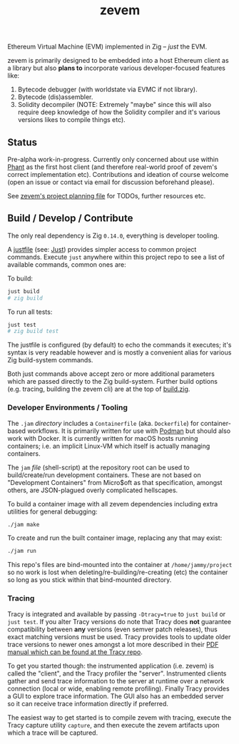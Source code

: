 #+TITLE: zevem

Ethereum Virtual Machine (EVM) implemented in Zig -- /just/ the EVM.

zevem is primarily designed to be embedded into a host Ethereum client as a library but also *plans to* incorporate various developer-focused features like:

1. Bytecode debugger (with worldstate via EVMC if not library).
2. Bytecode (dis)assembler.
3. Solidity decompiler (NOTE: Extremely "maybe" since this will also require deep knowledge of how the Solidity compiler and it's various versions likes to compile things etc).

** Status

Pre-alpha work-in-progress. Currently only concerned about use within [[https://github.com/stateless-consensus/phant][Phant]] as the first host client (and therefore real-world proof of zevem's correct implementation etc). Contributions and ideation of course welcome (open an issue or contact via email for discussion beforehand please).

See [[./PROJECT.org][zevem's project planning file]] for TODOs, further resources etc.

** Build / Develop / Contribute

The only real dependency is Zig =0.14.0=, everything is developer tooling.

A [[./justfile][justfile]] (see: [[https://github.com/casey/just][Just]]) provides simpler access to common project commands. Execute ~just~ anywhere within this project repo to see a list of available commands, common ones are:

To build:

#+begin_src sh
just build
# zig build
#+end_src

To run all tests:

#+begin_src sh
just test
# zig build test
#+end_src

The justfile is configured (by default) to echo the commands it executes; it's syntax is very readable however and is mostly a convenient alias for various Zig build-system commands.

Both just commands above accept zero or more additional parameters which are passed directly to the Zig build-system. Further build options (e.g. tracing, building the zevem cli) are at the top of [[./build.zig][build.zig]].

*** Developer Environments / Tooling

The =.jam= /directory/ includes a =Containerfile= (aka. =Dockerfile=) for container-based workflows. It is primarily written for use with [[https://podman.io/][Podman]] but should also work with Docker. It is currently written for macOS hosts running containers; i.e. an implicit Linux-VM which itself is actually managing containers.

The =jam= /file/ (shell-script) at the repository root can be used to build/create/run development containers. These are not based on "Development Containers" from Micro$oft as that specification, amongst others, are JSON-plagued overly complicated hellscapes.

To build a container image with all zevem dependencies including extra utilities for general debugging:

#+begin_src sh
./jam make
#+end_src

To create and run the built container image, replacing any that may exist:

#+begin_src sh
./jam run
#+end_src

This repo's files are bind-mounted into the container at =/home/jammy/project= so no work is lost when deleting/re-building/re-creating (etc) the container so long as you stick within that bind-mounted directory.

*** Tracing

Tracy is integrated and available by passing ~-Dtracy=true~ to ~just build~ or ~just test~. If you alter Tracy versions do note that Tracy does *not* guarantee compatibility between *any* versions (even semver patch releases), thus exact matching versions must be used. Tracy provides tools to update older trace versions to newer ones amongst a lot more described in their [[https://github.com/wolfpld/tracy][PDF manual which can be found at the Tracy repo]].

To get you started though: the instrumented application (i.e. zevem) is called the "client", and the Tracy profiler the "server". Instrumented clients gather and send trace information to the server at runtime over a network connection (local or wide, enabling remote profiling). Finally Tracy provides a GUI to explore trace information. The GUI also has an embedded server so it can receive trace information directly if preferred.

The easiest way to get started is to compile zevem with tracing, execute the Tracy capture utility ~capture~, and then execute the zevem artifacts upon which a trace will be captured.
